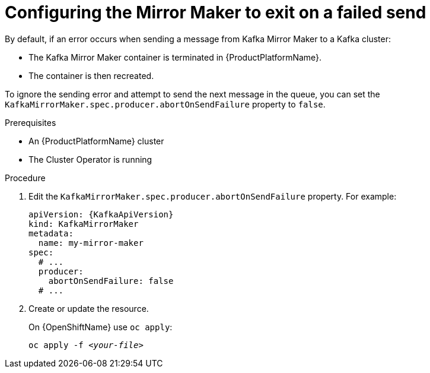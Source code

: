 // Module included in the following assemblies:
//
// assembly-kafka-mirror-maker-abort-on-send-failure.adoc

[id='proc-configuring-kafka-mirror-maker-abort-on-send-failure-{context}']
= Configuring the Mirror Maker to exit on a failed send

By default, if an error occurs when sending a message from Kafka Mirror Maker to a Kafka cluster:

* The Kafka Mirror Maker container is terminated in {ProductPlatformName}.
* The container is then recreated.

To ignore the sending error and attempt to send the next message in the queue, you can set the `KafkaMirrorMaker.spec.producer.abortOnSendFailure` property to `false`.

.Prerequisites

* An {ProductPlatformName} cluster
* The Cluster Operator is running

.Procedure

. Edit the `KafkaMirrorMaker.spec.producer.abortOnSendFailure` property.
For example:
+
[source,yaml,subs=attributes+]
----
apiVersion: {KafkaApiVersion}
kind: KafkaMirrorMaker
metadata:
  name: my-mirror-maker
spec:
  # ...
  producer:
    abortOnSendFailure: false
  # ...
----
+
. Create or update the resource.
+
ifdef::Kubernetes[]
On {KubernetesName} use `kubectl apply`:
[source,shell,subs=+quotes]
kubectl apply -f _<your-file>_
+
endif::Kubernetes[]
On {OpenShiftName} use `oc apply`:
+
[source,shell,subs=+quotes]
oc apply -f _<your-file>_
